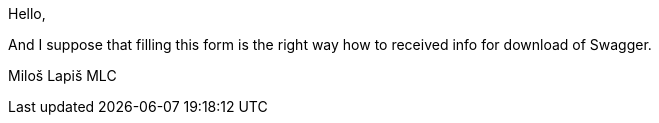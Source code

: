 Hello,

And I suppose that filling this form is the right way how to received info for download of Swagger.

Miloš Lapiš
MLC